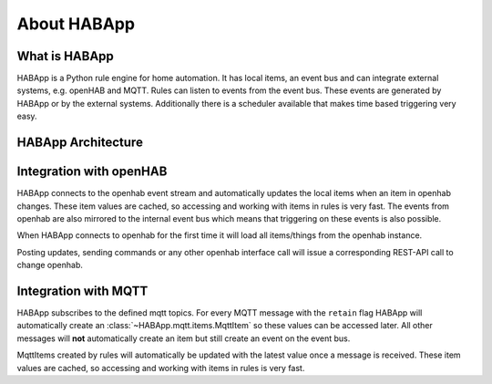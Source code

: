 
About HABApp
==================================

What is HABApp
------------------------------
HABApp is a Python rule engine for home automation.
It has local items, an event bus and can integrate external systems, e.g. openHAB and MQTT.
Rules can listen to events from the event bus. These events are generated by HABApp or by the external systems.
Additionally there is a scheduler available that makes time based triggering very easy.

HABApp Architecture
------------------------------

.. image:: /images/architecture.png


Integration with openHAB
------------------------------
HABApp connects to the openhab event stream and automatically updates the local items when an item in openhab changes.
These item values are cached, so accessing and working with items in rules is very fast.
The events from openhab are also mirrored to the internal event bus which means that triggering on these
events is also possible.

When HABApp connects to openhab for the first time it will load all items/things from the openhab instance.

Posting updates, sending commands or any other openhab interface call will issue a corresponding REST-API call to change openhab.

Integration with MQTT
------------------------------
HABApp subscribes to the defined mqtt topics. For every MQTT message with the ``retain`` flag HABApp will automatically
create an :class:`~HABApp.mqtt.items.MqttItem` so these values can be accessed later.
All other messages will **not** automatically create an item but still create an event on the event bus.

MqttItems created by rules will automatically be updated with the latest value once a message is received.
These item values are cached, so accessing and working with items in rules is very fast.

